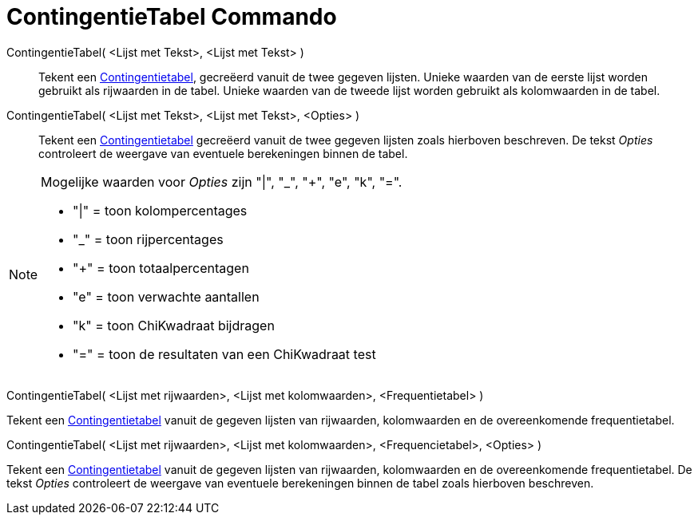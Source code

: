 = ContingentieTabel Commando
:page-en: commands/ContingencyTable
ifdef::env-github[:imagesdir: /nl/modules/ROOT/assets/images]

ContingentieTabel( <Lijst met Tekst>, <Lijst met Tekst> )::
  Tekent een https://en.wikipedia.org/wiki/Contingency_table[Contingentietabel], gecreëerd vanuit de twee gegeven
  lijsten. Unieke waarden van de eerste lijst worden gebruikt als rijwaarden in de tabel. Unieke waarden van de tweede
  lijst worden gebruikt als kolomwaarden in de tabel.
ContingentieTabel( <Lijst met Tekst>, <Lijst met Tekst>, <Opties> )::
  Tekent een https://en.wikipedia.org/wiki/Contingency_table[Contingentietabel] gecreëerd vanuit de twee gegeven lijsten
  zoals hierboven beschreven. De tekst _Opties_ controleert de weergave van eventuele berekeningen binnen de tabel.

[NOTE]
====

Mogelijke waarden voor _Opties_ zijn "|", "_", "+", "e", "k", "=".

* "|" = toon kolompercentages
* "_" = toon rijpercentages
* "+" = toon totaalpercentagen
* "e" = toon verwachte aantallen
* "k" = toon ChiKwadraat bijdragen
* "=" = toon de resultaten van een ChiKwadraat test

====

ContingentieTabel( <Lijst met rijwaarden>, <Lijst met kolomwaarden>, <Frequentietabel> )

Tekent een https://en.wikipedia.org/wiki/Contingency_table[Contingentietabel] vanuit de gegeven lijsten van rijwaarden,
kolomwaarden en de overeenkomende frequentietabel.

ContingentieTabel( <Lijst met rijwaarden>, <Lijst met kolomwaarden>, <Frequencietabel>, <Opties> )

Tekent een https://en.wikipedia.org/wiki/Contingency_table[Contingentietabel] vanuit de gegeven lijsten van rijwaarden,
kolomwaarden en de overeenkomende frequentietabel. De tekst _Opties_ controleert de weergave van eventuele berekeningen
binnen de tabel zoals hierboven beschreven.
